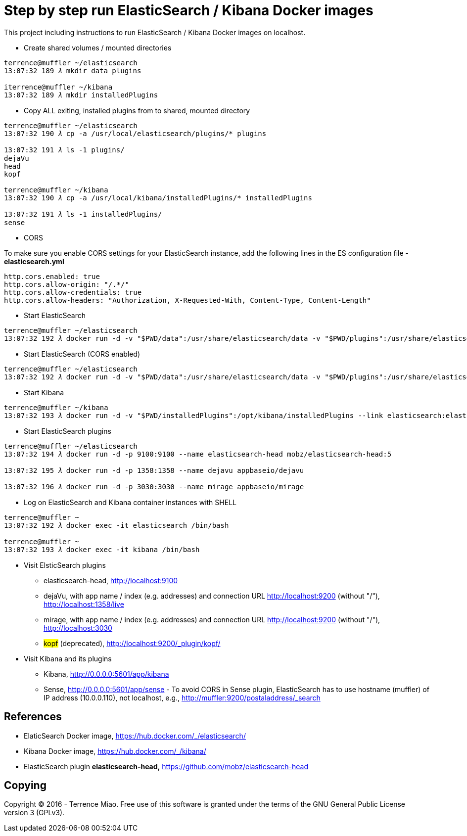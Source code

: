 Step by step run ElasticSearch / Kibana Docker images
=====================================================

This project including instructions to run ElasticSearch / Kibana Docker images on localhost.

- Create shared volumes / mounted directories
[source.console]
----
terrence@muffler ~/elasticsearch
13:07:32 189 𝜆 mkdir data plugins

iterrence@muffler ~/kibana
13:07:32 189 𝜆 mkdir installedPlugins
----

- Copy ALL exiting, installed plugins from to shared, mounted directory
[source.console]
----
terrence@muffler ~/elasticsearch
13:07:32 190 𝜆 cp -a /usr/local/elasticsearch/plugins/* plugins

13:07:32 191 𝜆 ls -1 plugins/
dejaVu
head
kopf

terrence@muffler ~/kibana
13:07:32 190 𝜆 cp -a /usr/local/kibana/installedPlugins/* installedPlugins

13:07:32 191 𝜆 ls -1 installedPlugins/
sense
----

- CORS

To make sure you enable CORS settings for your ElasticSearch instance, add the following lines in the ES configuration file - *elasticsearch.yml*

[source.console]
----
http.cors.enabled: true
http.cors.allow-origin: "/.*/"
http.cors.allow-credentials: true
http.cors.allow-headers: "Authorization, X-Requested-With, Content-Type, Content-Length"
----

- Start ElasticSearch
[source.console]
----
terrence@muffler ~/elasticsearch
13:07:32 192 𝜆 docker run -d -v "$PWD/data":/usr/share/elasticsearch/data -v "$PWD/plugins":/usr/share/elasticsearch/plugins -p 9200:9200 -p 9300:9300 --name elasticsearch elasticsearch
----

- Start ElasticSearch (CORS enabled)
[source.console]
----
terrence@muffler ~/elasticsearch
13:07:32 192 𝜆 docker run -d -v "$PWD/data":/usr/share/elasticsearch/data -v "$PWD/plugins":/usr/share/elasticsearch/plugins -p 9200:9200 -p 9300:9300 --name elasticsearch elasticsearch
----

- Start Kibana
[source.console]
----
terrence@muffler ~/kibana
13:07:32 193 𝜆 docker run -d -v "$PWD/installedPlugins":/opt/kibana/installedPlugins --link elasticsearch:elasticsearch -p 5601:5601 --name kibana kibana
----

- Start ElasticSearch plugins
[source.console]
----
terrence@muffler ~/elasticsearch
13:07:32 194 𝜆 docker run -d -p 9100:9100 --name elasticsearch-head mobz/elasticsearch-head:5

13:07:32 195 𝜆 docker run -d -p 1358:1358 --name dejavu appbaseio/dejavu

13:07:32 196 𝜆 docker run -d -p 3030:3030 --name mirage appbaseio/mirage
----

- Log on ElasticSearch and Kibana container instances with SHELL
[source.console]
----
terrence@muffler ~
13:07:32 192 𝜆 docker exec -it elasticsearch /bin/bash

terrence@muffler ~
13:07:32 193 𝜆 docker exec -it kibana /bin/bash
----

- Visit ElsticSearch plugins
  * elasticsearch-head, http://localhost:9100
  * dejaVu, with app name / index (e.g. addresses) and connection URL http://localhost:9200 (without "/"), http://localhost:1358/live
  * mirage, with app name / index (e.g. addresses) and connection URL http://localhost:9200 (without "/"), http://localhost:3030
  * #kopf# (deprecated), http://localhost:9200/_plugin/kopf/

- Visit Kibana and its plugins
  * Kibana, http://0.0.0.0:5601/app/kibana
  * Sense, http://0.0.0.0:5601/app/sense - To avoid CORS in Sense plugin, ElasticSearch has to use hostname (muffler) of IP address (10.0.0.110), not localhost, e.g., http://muffler:9200/postaladdress/_search


References
----------
- ElaticSearch Docker image, https://hub.docker.com/_/elasticsearch/
- Kibana Docker image, https://hub.docker.com/_/kibana/
- ElasticSearch plugin *elasticsearch-head,* https://github.com/mobz/elasticsearch-head


Copying
-------
Copyright © 2016 - Terrence Miao. Free use of this software is granted under the terms of the GNU General Public License version 3 (GPLv3).

